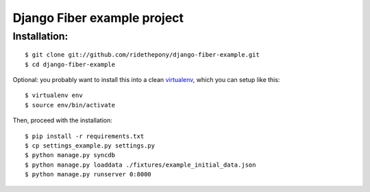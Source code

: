 ============================
Django Fiber example project
============================

Installation:
=============

::

    $ git clone git://github.com/ridethepony/django-fiber-example.git
    $ cd django-fiber-example


Optional: you probably want to install this into a clean `virtualenv <http://pypi.python.org/pypi/virtualenv/>`_, which you can setup like this:

::

    $ virtualenv env
    $ source env/bin/activate


Then, proceed with the installation:

::

    $ pip install -r requirements.txt
    $ cp settings_example.py settings.py
    $ python manage.py syncdb
    $ python manage.py loaddata ./fixtures/example_initial_data.json
    $ python manage.py runserver 0:8000
